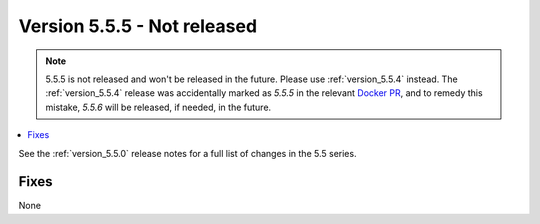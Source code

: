 .. _version_5.5.5:

============================
Version 5.5.5 - Not released
============================


.. comment This version will be skipped and instead a 5.5.6 will be released,
.. comment if needed, see note below for details

.. NOTE::
    5.5.5 is not released and won't be released in the future. Please use
    :ref:`version_5.5.4` instead. The :ref:`version_5.5.4` release was
    accidentally marked as `5.5.5` in the relevant `Docker PR`_, and to remedy
    this mistake, `5.5.6` will be released, if needed, in the future.

.. contents::
   :local:

See the :ref:`version_5.5.0` release notes for a full list of changes in the
5.5 series.

Fixes
=====

None

.. _Docker PR: https://github.com/docker-library/official-images/pull/16181/files
